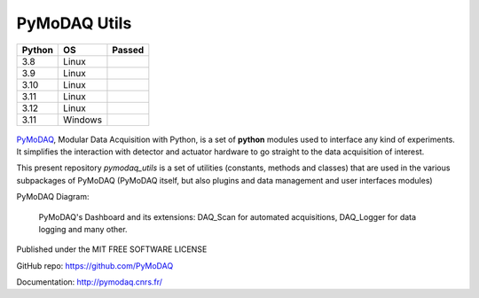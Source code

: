 PyMoDAQ Utils
#############

.. image:: https://img.shields.io/pypi/v/pymodaq_utils.svg
   :target: https://pypi.org/project/pymodaq_utils/
   :alt: Latest Version

.. image:: https://readthedocs.org/projects/pymodaq/badge/?version=latest
   :target: https://pymodaq.readthedocs.io/en/stable/?badge=latest
   :alt: Documentation Status

.. image:: https://codecov.io/gh/PyMoDAQ/pymodaq_utils/branch/0.0.x/graph/badge.svg?token=IQNJRCQDM2
    :target: https://codecov.io/gh/PyMoDAQ/PyMoDAQ

====== ======= ======
Python OS      Passed
====== ======= ======
3.8    Linux   |38|
3.9    Linux   |39|
3.10   Linux   |310|
3.11   Linux   |311|
3.12   Linux   |312|
3.11   Windows |311win|
====== ======= ======


.. |38| image:: https://github.com/PyMoDAQ/pymodaq_utils/actions/workflows/Testp38.yml/badge.svg?branch=0.0.x_dev
    :target: https://github.com/PyMoDAQ/pymodaq_utils/actions/workflows/Testp385.yml

.. |39| image:: https://github.com/PyMoDAQ/pymodaq_utils/actions/workflows/Testp39.yml/badge.svg?branch=0.0.x_dev
    :target: https://github.com/PyMoDAQ/pymodaq_utils/actions/workflows/Testp39.yml

.. |310| image:: https://github.com/PyMoDAQ/pymodaq_utils/actions/workflows/Testp310.yml/badge.svg?branch=0.0.x_dev
    :target: https://github.com/PyMoDAQ/pymodaq_utils/actions/workflows/Testp310.yml

.. |311| image:: https://github.com/PyMoDAQ/pymodaq_utils/actions/workflows/Testp311.yml/badge.svg?branch=0.0.x_dev
    :target: https://github.com/PyMoDAQ/pymodaq_utils/actions/workflows/Testp311.yml

.. |312| image:: https://github.com/PyMoDAQ/pymodaq_utils/actions/workflows/Testp312.yml/badge.svg?branch=0.0.x_dev
    :target: https://github.com/PyMoDAQ/pymodaq_utils/actions/workflows/Testp312.yml

.. |311win| image:: https://github.com/PyMoDAQ/pymodaq_utils/actions/workflows/Testp311_win.yml/badge.svg?branch=0.0.x_dev
    :target: https://github.com/PyMoDAQ/pymodaq_utils/actions/workflows/Testp311_win.yml




.. figure:: http://pymodaq.cnrs.fr/en/latest/_static/splash.png
   :alt: shortcut


PyMoDAQ__, Modular Data Acquisition with Python, is a set of **python** modules used to interface any kind of
experiments. It simplifies the interaction with detector and actuator hardware to go straight to the data acquisition
of interest.

__ https://pymodaq.readthedocs.io/en/stable/?badge=latest

This present repository `pymodaq_utils` is a set of utilities (constants, methods and classes) that are used in the
various subpackages of PyMoDAQ (PyMoDAQ itself, but also plugins and data management and user interfaces modules)

PyMoDAQ Diagram:

.. figure:: http://pymodaq.cnrs.fr/en/latest/_images/pymodaq_diagram.png
   :alt: overview

   PyMoDAQ's Dashboard and its extensions: DAQ_Scan for automated acquisitions, DAQ_Logger for data logging and many other.


Published under the MIT FREE SOFTWARE LICENSE

GitHub repo: https://github.com/PyMoDAQ

Documentation: http://pymodaq.cnrs.fr/

